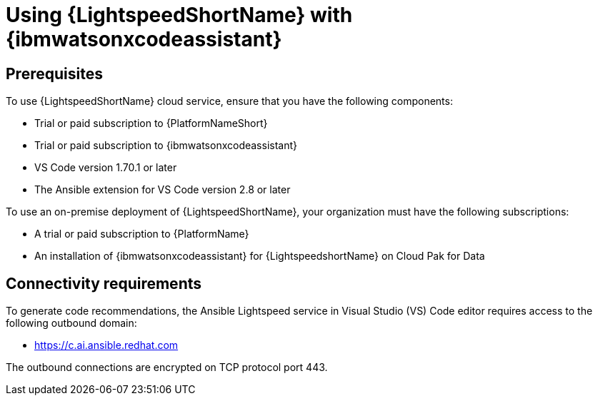 :_content-type: CONCEPT

[id="lightspeed-process_{context}"]

= Using {LightspeedShortName} with {ibmwatsonxcodeassistant}

== Prerequisites

To use {LightspeedShortName} cloud service, ensure that you have the following components:

* Trial or paid subscription to {PlatformNameShort}
* Trial or paid subscription to {ibmwatsonxcodeassistant}
* VS Code version 1.70.1 or later
* The Ansible extension for VS Code version 2.8 or later

To use an on-premise deployment of {LightspeedShortName}, your organization must have the following subscriptions:

* A trial or paid subscription to {PlatformName} 

* An installation of {ibmwatsonxcodeassistant} for {LightspeedshortName} on Cloud Pak for Data

== Connectivity requirements
To generate code recommendations, the Ansible Lightspeed service in Visual Studio (VS) Code editor requires access to the following outbound domain:

* https://c.ai.ansible.redhat.com

The outbound connections are encrypted on TCP protocol port 443.


